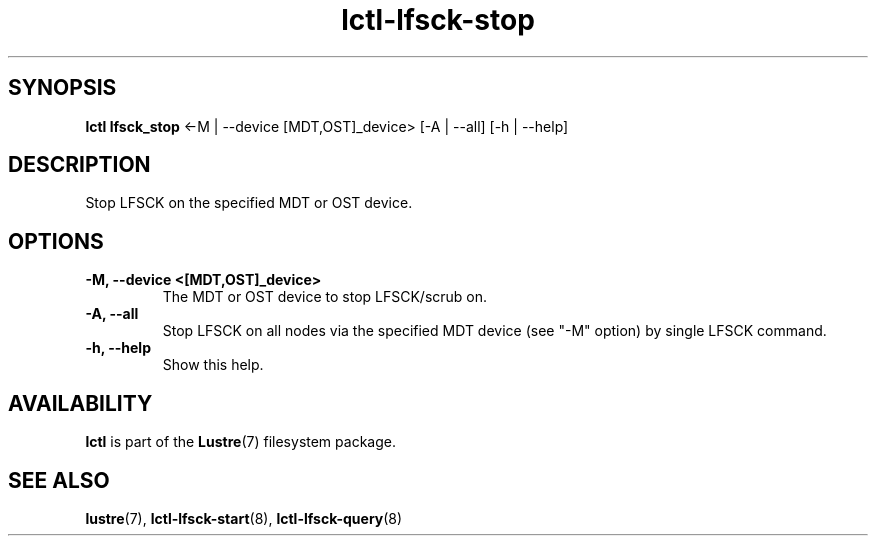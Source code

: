 .TH lctl-lfsck-stop 8 "2016 Apr 1" Lustre "Lustre online fsck"
.SH SYNOPSIS
.br
.B lctl lfsck_stop  \fR<-M | --device [MDT,OST]_device> [-A | --all] [-h | --help]
.br
.SH DESCRIPTION
Stop LFSCK on the specified MDT or OST device.
.SH OPTIONS
.TP
.B  -M, --device <[MDT,OST]_device>
The MDT or OST device to stop LFSCK/scrub on.
.TP
.B  -A, --all
Stop LFSCK on all nodes via the specified MDT device (see "-M" option) by
single LFSCK command.
.TP
.B  -h, --help
Show this help.

.SH AVAILABILITY
.B lctl
is part of the
.BR Lustre (7)
filesystem package.
.SH SEE ALSO
.BR lustre (7),
.BR lctl-lfsck-start (8),
.BR lctl-lfsck-query (8)
